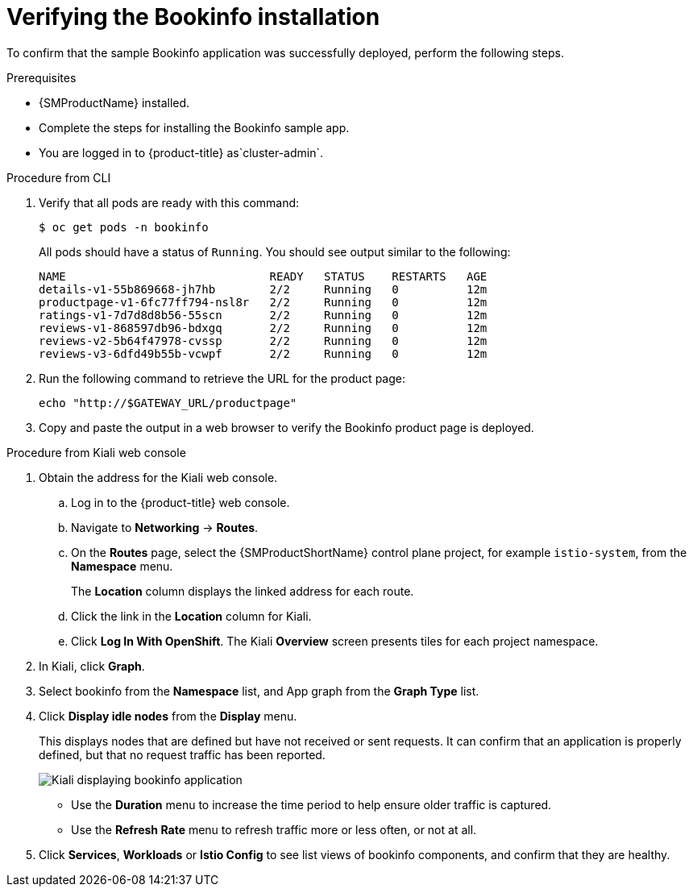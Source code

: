 ////
This PROCEDURE module included in the following assemblies:
* service_mesh/v1x/prepare-to-deploy-applications-ossm.adoc
* service_mesh/v2x/prepare-to-deploy-applications-ossm.adoc
////

:_mod-docs-content-type: PROCEDURE
[id="ossm-tutorial-bookinfo-verify-install_{context}"]
= Verifying the Bookinfo installation

To confirm that the sample Bookinfo application was successfully deployed, perform the following steps.

.Prerequisites

* {SMProductName} installed.
* Complete the steps for installing the Bookinfo sample app.
ifndef::openshift-rosa,openshift-rosa-hcp,openshift-dedicated[]
* You are logged in to {product-title} as`cluster-admin`.
endif::openshift-rosa,openshift-rosa-hcp,openshift-dedicated[]
ifdef::openshift-rosa,openshift-rosa-hcp,openshift-dedicated[]
* You are logged in to {product-title} as a user with the `dedicated-admin` role.
endif::openshift-rosa,openshift-rosa-hcp,openshift-dedicated[]

.Procedure from CLI

. Verify that all pods are ready with this command:
+
[source,terminal]
----
$ oc get pods -n bookinfo
----
+
All pods should have a status of `Running`. You should see output similar to the following:
+
[source,terminal]
----
NAME                              READY   STATUS    RESTARTS   AGE
details-v1-55b869668-jh7hb        2/2     Running   0          12m
productpage-v1-6fc77ff794-nsl8r   2/2     Running   0          12m
ratings-v1-7d7d8d8b56-55scn       2/2     Running   0          12m
reviews-v1-868597db96-bdxgq       2/2     Running   0          12m
reviews-v2-5b64f47978-cvssp       2/2     Running   0          12m
reviews-v3-6dfd49b55b-vcwpf       2/2     Running   0          12m
----
+
. Run the following command to retrieve the URL for the product page:
+
[source,terminal]
----
echo "http://$GATEWAY_URL/productpage"
----
. Copy and paste the output in a web browser to verify the Bookinfo product page is deployed.

.Procedure from Kiali web console

. Obtain the address for the Kiali web console.

.. Log in to the {product-title} web console.

.. Navigate to *Networking* -> *Routes*.

.. On the *Routes* page, select the {SMProductShortName} control plane project, for example `istio-system`, from the *Namespace* menu.
+
The *Location* column displays the linked address for each route.
+

.. Click the link in the *Location* column for Kiali.

.. Click *Log In With OpenShift*. The Kiali *Overview* screen presents tiles for each project namespace.

. In Kiali, click *Graph*.

. Select bookinfo from the *Namespace* list, and App graph from the *Graph Type* list.

. Click *Display idle nodes* from the *Display* menu.
+
This displays nodes that are defined but have not received or sent requests. It can confirm that an application is properly defined, but that no request traffic has been reported.
+
image::ossm-kiali-graph-bookinfo.png[Kiali displaying bookinfo application]
+
* Use the *Duration* menu to increase the time period to help ensure older traffic is captured.
+
* Use the *Refresh Rate* menu to refresh traffic more or less often, or not at all.

. Click *Services*, *Workloads* or *Istio Config* to see list views of bookinfo components, and confirm that they are healthy.